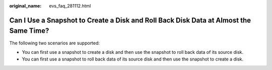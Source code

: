 :original_name: evs_faq_281112.html

.. _evs_faq_281112:

Can I Use a Snapshot to Create a Disk and Roll Back Disk Data at Almost the Same Time?
======================================================================================

The following two scenarios are supported:

-  You can first use a snapshot to create a disk and then use the snapshot to roll back data of its source disk.
-  You can first use a snapshot to roll back data of its source disk and then use the snapshot to create a disk.
